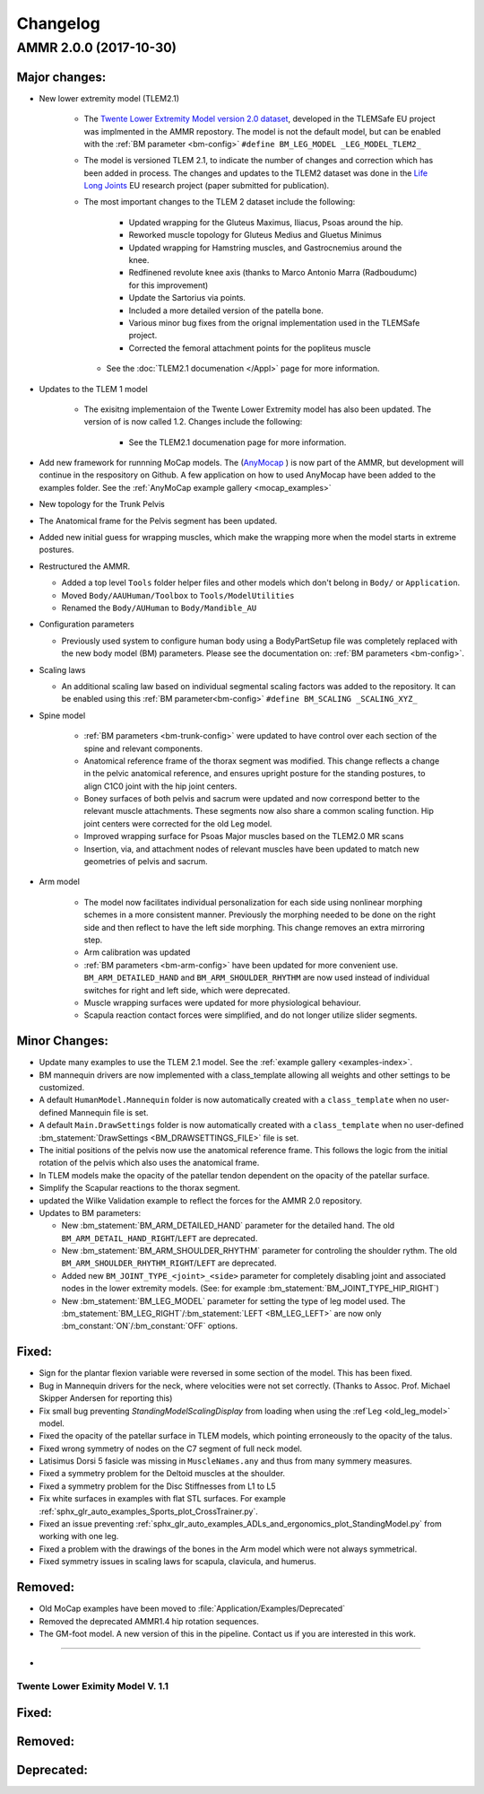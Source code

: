 
#########
Changelog
#########

.. default-domain:: ammr

AMMR 2.0.0 (2017-10-30)
=============================

Major changes:
---------------------------

* New lower extremity model (TLEM2.1)

   * The `Twente Lower Extremity Model version 2.0 dataset
     <http://dx.doi.org/10.1016/j.jbiomech.2014.12.034>`_, developed in the
     TLEMSafe EU project was implmented in the AMMR repostory. The model is not
     the default model, but can be enabled with the :ref:`BM parameter
     <bm-config>` ``#define BM_LEG_MODEL _LEG_MODEL_TLEM2_``
   * The model is versioned TLEM 2.1, to indicate the number of changes and
     correction which has been added in process. The changes and updates to the
     TLEM2 dataset was done in the `Life Long Joints
     <https://lifelongjoints.eu/>`_ EU research project (paper submitted for publication). 
   * The most important changes to the TLEM 2 dataset include the following: 
     
        * Updated wrapping for the Gluteus Maximus, Iliacus, Psoas around the hip.
        * Reworked muscle topology for Gluteus Medius and Gluetus Minimus
        * Updated wrapping for Hamstring muscles, and Gastrocnemius around the knee. 
        * Redfinened revolute knee axis (thanks to Marco Antonio Marra (Radboudumc)
          for this improvement)
        * Update the Sartorius via points.
        * Included a more detailed version of the patella bone.
        * Various minor bug fixes from the orignal implementation used in the TLEMSafe project. 
        *  Corrected the femoral attachment points for the popliteus muscle

    * See the :doc:`TLEM2.1 documenation </Appl>` page for more information.


* Updates to the TLEM 1 model

    * The exisitng implementaion of the Twente Lower Extremity model has also been updated. 
      The version of is now called 1.2. Changes include the following: 

        *   See the TLEM2.1 documenation page for more information.

* Add new framework for runnning MoCap models. The (`AnyMocap
  <https://github.com/AnyBody/anymocap>`_ ) is now part of the AMMR, but
  development will continue in the respository on Github. A few application on
  how to used AnyMocap have been added to the examples folder. See the
  :ref:`AnyMoCap example gallery <mocap_examples>`


* New topology for the Trunk Pelvis


* The Anatomical frame for the Pelvis segment has been updated.

* Added new initial guess for wrapping muscles, which make the wrapping 
  more when the model starts in extreme postures. 

* Restructured the AMMR. 

  * Added a top level ``Tools`` folder helper files and other models which don't belong in ``Body/`` or ``Application``. 
  * Moved ``Body/AAUHuman/Toolbox`` to ``Tools/ModelUtilities`` 
  * Renamed the ``Body/AUHuman`` to ``Body/Mandible_AU`` 


* Configuration parameters

  * Previously used system to configure human body using a BodyPartSetup file was completely 
    replaced with the new body model (BM) parameters. Please see the documentation on: :ref:`BM parameters <bm-config>`.

* Scaling laws 

  * An additional scaling law based on individual segmental scaling factors was added to the 
    repository. It can be enabled using this :ref:`BM parameter<bm-config>` ``#define BM_SCALING _SCALING_XYZ_``

* Spine model 
    

    * :ref:`BM parameters <bm-trunk-config>` were updated to have control over each section of the spine and relevant components.
    
    * Anatomical reference frame of the thorax segment was modified. This change reflects a change 
      in the pelvic anatomical reference, and ensures upright posture for the standing postures, to 
      align C1C0 joint with the hip joint centers. 

    * Boney surfaces of both pelvis and sacrum were updated and now correspond better to the relevant 
      muscle attachments. These segments now also share a common scaling function. Hip joint centers 
      were corrected for the old Leg model.
    
    * Improved wrapping surface for Psoas Major muscles based on the TLEM2.0 MR scans 
    
    * Insertion, via, and attachment nodes of relevant muscles have been updated to match new geometries 
      of pelvis and sacrum.

  
* Arm model 

    * The model now facilitates individual personalization for each side using nonlinear morphing schemes 
      in a more consistent manner. Previously the morphing needed to be done on the right side and then 
      reflect to have the left side morphing. This change removes an extra mirroring step. 

    * Arm calibration was updated
    
    * :ref:`BM parameters <bm-arm-config>` have been updated for more convenient use. ``BM_ARM_DETAILED_HAND`` and 
      ``BM_ARM_SHOULDER_RHYTHM`` are now used instead of individual switches for right and left side, which were deprecated. 

    * Muscle wrapping surfaces were updated for more physiological behaviour.
    
    * Scapula reaction contact forces were simplified, and do not longer utilize slider segments. 

  

Minor Changes: 
------------------------

* Update many examples to use the TLEM 2.1 model. See the :ref:`example gallery <examples-index>`. 

* BM mannequin drivers are now implemented with a class_template allowing all weights and other settings to be customized. 

* A default ``HumanModel.Mannequin`` folder is now automatically created with a ``class_template`` when no user-defined Mannequin file is set.

* A default ``Main.DrawSettings`` folder is now automatically created with a
  ``class_template`` when no user-defined :bm_statement:`DrawSettings
  <BM_DRAWSETTINGS_FILE>` file is set.

* The initial positions of the pelvis now use the anatomical reference frame.
  This follows the logic from the initial rotation of the pelvis which also uses
  the anatomical frame.

* In TLEM models make the opacity of the patellar tendon dependent on the opacity of the patellar surface.

* Simplify the Scapular reactions to the thorax segment. 

* updated the Wilke Validation example to reflect the forces for the AMMR 2.0 repository.

* Updates to BM parameters:

  * New :bm_statement:`BM_ARM_DETAILED_HAND` parameter for the detailed hand.
    The old ``BM_ARM_DETAIL_HAND_RIGHT``/``LEFT`` are deprecated.
  * New :bm_statement:`BM_ARM_SHOULDER_RHYTHM` parameter for controling the shoulder rythm.
    The old ``BM_ARM_SHOULDER_RHYTHM_RIGHT``/``LEFT`` are deprecated.
  * Added new ``BM_JOINT_TYPE_<joint>_<side>`` parameter for completely
    disabling joint and associated nodes in the lower extremity models. (See:
    for example :bm_statement:`BM_JOINT_TYPE_HIP_RIGHT`)
  * New :bm_statement:`BM_LEG_MODEL` parameter for setting the type of leg model
    used. The :bm_statement:`BM_LEG_RIGHT`/:bm_statement:`LEFT <BM_LEG_LEFT>` are 
    now only :bm_constant:`ON`/:bm_constant:`OFF` options. 


Fixed:
------------------------

* Sign for the plantar flexion variable were reversed in some section of the model. This has been fixed.

* Bug in Mannequin drivers for the neck, where velocities were not set correctly. (Thanks to Assoc. Prof. Michael Skipper Andersen for reporting this)

* Fix small bug preventing `StandingModelScalingDisplay` from loading when using the :ref`Leg <old_leg_model>` model. 

* Fixed the opacity of the patellar surface in TLEM models, which pointing erroneously to the opacity of the talus.

* Fixed wrong symmetry of nodes on the C7 segment of full neck model.

* Latisimus Dorsi 5 fasicle was missing in ``MuscleNames.any``  and thus from many symmery measures. 

* Fixed a symmetry problem for the Deltoid muscles at the shoulder.

* Fixed a symmetry problem for the Disc Stiffnesses from L1 to L5

* Fix white surfaces in examples with flat STL surfaces. For example :ref:`sphx_glr_auto_examples_Sports_plot_CrossTrainer.py`. 

* Fixed an issue preventing :ref:`sphx_glr_auto_examples_ADLs_and_ergonomics_plot_StandingModel.py` from working with one leg.

* Fixed a problem with the drawings of the bones in the Arm model which were not always symmetrical.


* Fixed symmetry issues in scaling laws for scapula, clavicula, and humerus. 




Removed:
-----------------------

* Old MoCap examples have been moved to :file:`Application/Examples/Deprecated`

* Removed the deprecated AMMR1.4 hip rotation sequences. 

* The GM-foot model. A new version of this in the pipeline. Contact us if you are interested in this work. 

 

^^^^^^^^^^^^^^^^^^^^^^^^^^^^^^^^^^^^^^^

* 



Twente Lower Eximity Model V. 1.1
^^^^^^^^^^^^^^^^^^^^^^^^^^^^^^^^^^^^^






Fixed:
--------------------------------





Removed:
-------------------------


Deprecated:
------------------------


